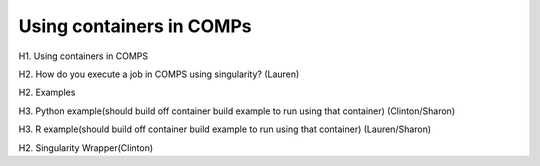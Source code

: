 =========================
Using containers in COMPs
=========================

H1. Using containers in COMPS

H2. How do you execute a job in COMPS using singularity? (Lauren)

H2. Examples

H3. Python example(should build off container build example to run using that container) (Clinton/Sharon)

H3. R example(should build off container build example to run using that container) (Lauren/Sharon)

H2. Singularity Wrapper(Clinton)

